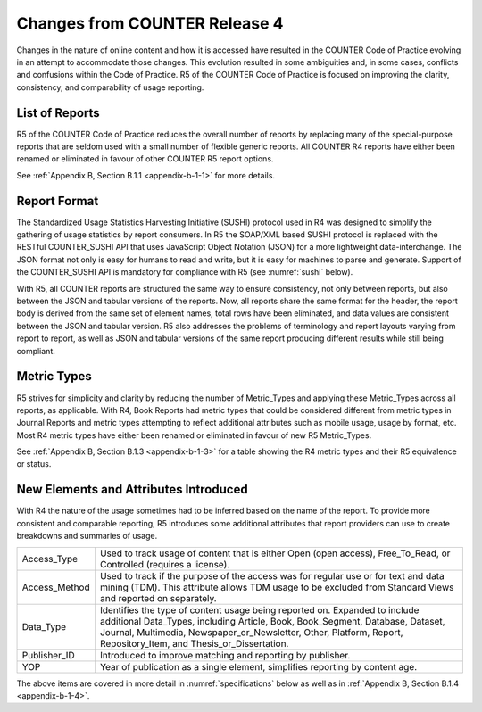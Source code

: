 .. The COUNTER Code of Practice Release 5 © 2017-2023 by COUNTER
   is licensed under CC BY-SA 4.0. To view a copy of this license,
   visit https://creativecommons.org/licenses/by-sa/4.0/

Changes from COUNTER Release 4
------------------------------

Changes in the nature of online content and how it is accessed have resulted in the COUNTER Code of Practice evolving in an attempt to accommodate those changes. This evolution resulted in some ambiguities and, in some cases, conflicts and confusions within the Code of Practice. R5 of the COUNTER Code of Practice is focused on improving the clarity, consistency, and comparability of usage reporting.


List of Reports
"""""""""""""""

R5 of the COUNTER Code of Practice reduces the overall number of reports by replacing many of the special-purpose reports that are seldom used with a small number of flexible generic reports. All COUNTER R4 reports have either been renamed or eliminated in favour of other COUNTER R5 report options.

See :ref:`Appendix B, Section B.1.1 <appendix-b-1-1>` for more details.


Report Format
"""""""""""""

The Standardized Usage Statistics Harvesting Initiative (SUSHI) protocol used in R4 was designed to simplify the gathering of usage statistics by report consumers. In R5 the SOAP/XML based SUSHI protocol is replaced with the RESTful COUNTER_SUSHI API that uses JavaScript Object Notation (JSON) for a more lightweight data-interchange. The JSON format not only is easy for humans to read and write, but it is easy for machines to parse and generate. Support of the COUNTER_SUSHI API is mandatory for compliance with R5 (see :numref:`sushi` below).

With R5, all COUNTER reports are structured the same way to ensure consistency, not only between reports, but also between the JSON and tabular versions of the reports. Now, all reports share the same format for the header, the report body is derived from the same set of element names, total rows have been eliminated, and data values are consistent between the JSON and tabular version. R5 also addresses the problems of terminology and report layouts varying from report to report, as well as JSON and tabular versions of the same report producing different results while still being compliant.


Metric Types
""""""""""""

R5 strives for simplicity and clarity by reducing the number of Metric_Types and applying these Metric_Types across all reports, as applicable. With R4, Book Reports had metric types that could be considered different from metric types in Journal Reports and metric types attempting to reflect additional attributes such as mobile usage, usage by format, etc. Most R4 metric types have either been renamed or eliminated in favour of new R5 Metric_Types.

See :ref:`Appendix B, Section B.1.3 <appendix-b-1-3>` for a table showing the R4 metric types and their R5 equivalence or status.


New Elements and Attributes Introduced
""""""""""""""""""""""""""""""""""""""

With R4 the nature of the usage sometimes had to be inferred based on the name of the report. To provide more consistent and comparable reporting, R5 introduces some additional attributes that report providers can use to create breakdowns and summaries of usage.

.. only:: latex

   .. tabularcolumns:: |>{\raggedright\arraybackslash}\Y{0.17}|>{\parskip=\tparskip}\Y{0.83}|

.. list-table::
   :class: longtable
   :widths: 14 86

   * - Access_Type
     - Used to track usage of content that is either Open (open access), Free_To_Read, or Controlled (requires a license).

   * - Access_Method
     - Used to track if the purpose of the access was for regular use or for text and data mining (TDM). This attribute allows TDM usage to be excluded from Standard Views and reported on separately.

   * - Data_Type
     - Identifies the type of content usage being reported on. Expanded to include additional Data_Types, including Article, Book, Book_Segment, Database, Dataset, Journal, Multimedia, Newspaper_or_Newsletter, Other, Platform, Report, Repository_Item, and Thesis_or_Dissertation.

   * - Publisher_ID
     - Introduced to improve matching and reporting by publisher.

   * - YOP
     - Year of publication as a single element, simplifies reporting by content age.

The above items are covered in more detail in :numref:`specifications` below as well as in :ref:`Appendix B, Section B.1.4 <appendix-b-1-4>`.
